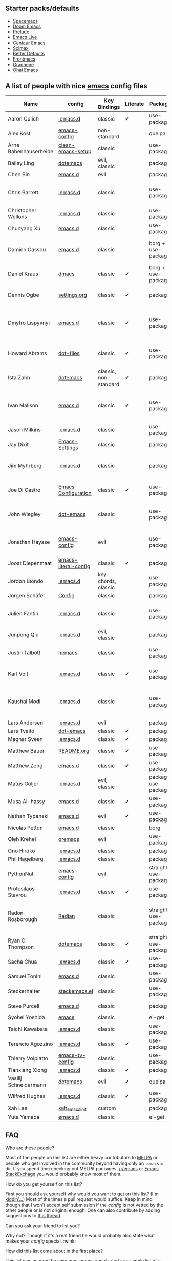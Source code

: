 ** Starter packs/defaults

   - [[https://github.com/syl20bnr/spacemacs][Spacemacs]]
   - [[https://github.com/hlissner/doom-emacs][Doom Emacs]]
   - [[https://github.com/bbatsov/prelude][Prelude]]
   - [[https://github.com/overtone/emacs-live][Emacs Live]]
   - [[https://github.com/seagle0128/.emacs.d][Centaur Emacs]]
   - [[https://github.com/jkitchin/scimax][Scimax]]
   - [[https://github.com/technomancy/better-defaults][Better Defaults]]
   - [[https://github.com/thefrontside/frontmacs][Frontmacs]]
   - [[https://github.com/rdallasgray/graphene][Graphene]]
   - [[https://github.com/bodil/ohai-emacs][Ohai Emacs]]

** A list of people with nice [[https://www.gnu.org/software/emacs/][emacs]] config files

|-----------------------+----------------------+-----------------------+----------+----------------------+---------------+----------+-------------------------------------------------------------|
| Name                  | config               | Key Bindings          | Literate | Package              | Emacs version | Clonable | Highlights                                                  |
|-----------------------+----------------------+-----------------------+----------+----------------------+---------------+----------+-------------------------------------------------------------|
| Aaron Culich          | [[https://github.com/aculich/.emacs.d][.emacs.d]]             | classic               | ✔       | use-package          |           25+ | ✔       | OSX, latex, scala                                           |
|-----------------------+----------------------+-----------------------+----------+----------------------+---------------+----------+-------------------------------------------------------------|
| Alex Kost             | [[https://github.com/alezost/emacs-config][emacs-config]]         | non-standard          |          | quelpa               |               | ✔       | multiple systems                                            |
|-----------------------+----------------------+-----------------------+----------+----------------------+---------------+----------+-------------------------------------------------------------|
| Arne Babenhauserheide | [[https://bitbucket.org/ArneBab/clean-emacs-setup][clean-emacs-setup]]    | classic               |          | use-package          |       25.3.2+ | ✔       | babcore2, ido, org, utils                                   |
|-----------------------+----------------------+-----------------------+----------+----------------------+---------------+----------+-------------------------------------------------------------|
| Bailey Ling           | [[https://github.com/bling/dotemacs][dotemacs]]             | evil, classic         |          | package              |               | ✔       | KISS                                                        |
|-----------------------+----------------------+-----------------------+----------+----------------------+---------------+----------+-------------------------------------------------------------|
| Chen Bin              | [[https://github.com/redguardtoo/emacs.d][emacs.d]]              | evil                  |          | package              |       24.3.1+ | ✔       | robust, windows                                             |
|-----------------------+----------------------+-----------------------+----------+----------------------+---------------+----------+-------------------------------------------------------------|
| Chris Barrett         | [[https://github.com/chrisbarrett/.emacs.d][.emacs.d]]             | classic               |          | use-package          |               | ✔       | git subtrees instead of Emacs package manager               |
|-----------------------+----------------------+-----------------------+----------+----------------------+---------------+----------+-------------------------------------------------------------|
| Christopher Wellons   | [[https://github.com/skeeto/.emacs.d][.emacs.d]]             | classic               |          | use-package          |         24.4+ | ✔       | feed, youtube, jekyll                                       |
|-----------------------+----------------------+-----------------------+----------+----------------------+---------------+----------+-------------------------------------------------------------|
| Chunyang Xu           | [[https://github.com/xuchunyang/emacs.d][emacs.d]]              | classic               |          | use-package          |           24+ | ✔       | eshell, helm                                                |
|-----------------------+----------------------+-----------------------+----------+----------------------+---------------+----------+-------------------------------------------------------------|
| Damien Cassou         | [[https://github.com/DamienCassou/emacs.d][emacs.d]]              | classic               |          | borg + use-package   |           25+ | ✔       | borg, multi mail accounts, carddav+caldav, password store   |
|-----------------------+----------------------+-----------------------+----------+----------------------+---------------+----------+-------------------------------------------------------------|
| Daniel Kraus          | [[https://github.com/dakra/dmacs][dmacs]]                | classic               | ✔       | borg + use-package   |           25+ | ✔       | borg, exwm, remote setup, email                             |
|-----------------------+----------------------+-----------------------+----------+----------------------+---------------+----------+-------------------------------------------------------------|
| Dennis Ogbe           | [[https://web.archive.org/web/20170413150436/https://ogbe.net/emacsconfig.html][settings.org]]         | classic               | ✔       | package              |               |          | org blog, matlab, latex, email                              |
|-----------------------+----------------------+-----------------------+----------+----------------------+---------------+----------+-------------------------------------------------------------|
| Dmytro Lispyvnyi      | [[https://github.com/a13/emacs.d][emacs.d]]              | classic               | ✔       | use-package          |         24.4+ | ✔       | Russian and Ukrainian localizations, web-browsing, mu4e     |
|-----------------------+----------------------+-----------------------+----------+----------------------+---------------+----------+-------------------------------------------------------------|
| Howard Abrams         | [[https://github.com/howardabrams/dot-files][dot-files]]            | classic               | ✔       | use-package          |               | ✔       | inspirational, programming languages, file management       |
|-----------------------+----------------------+-----------------------+----------+----------------------+---------------+----------+-------------------------------------------------------------|
| Ista Zahn             | [[https://github.com/izahn/dotemacs][dotemacs]]             | classic, non-standard | ✔       | package              |            26 | ✔       | newbie friendly, ide like, for scientists                   |
|-----------------------+----------------------+-----------------------+----------+----------------------+---------------+----------+-------------------------------------------------------------|
| Ivan Malison          | [[http://ivanmalison.github.io/dotfiles/][emacs.d]]              | classic               | ✔       | use-package          |            25 |          | term-mode (projectile), org (export), language support      |
|-----------------------+----------------------+-----------------------+----------+----------------------+---------------+----------+-------------------------------------------------------------|
| Jason Milkins         | [[https://github.com/ocodo/.emacs.d][.emacs.d]]             | classic               |          | use-package          |           25+ | ✔       | inspirational, lots of goodies                              |
|-----------------------+----------------------+-----------------------+----------+----------------------+---------------+----------+-------------------------------------------------------------|
| Jay Dixit             | [[https://github.com/incandescentman/Emacs-Settings][Emacs-Settings]]       | classic               |          | package              |               | ✔       |                                                             |
|-----------------------+----------------------+-----------------------+----------+----------------------+---------------+----------+-------------------------------------------------------------|
| Jim Myhrberg          | [[https://github.com/jimeh/.emacs.d][.emacs.d]]             | classic               |          | package              |          26.1 | ✔       | programming, fully featured, project navigation             |
|-----------------------+----------------------+-----------------------+----------+----------------------+---------------+----------+-------------------------------------------------------------|
| Joe Di Castro         | [[https://github.com/joedicastro/dotfiles/tree/master/emacs/.emacs.d][Emacs Configuration]]  | classic               | ✔       | use-package          |               |          | org, uses even images, hydras, mu4e                         |
|-----------------------+----------------------+-----------------------+----------+----------------------+---------------+----------+-------------------------------------------------------------|
| John Wiegley          | [[https://github.com/jwiegley/dot-emacs][dot-emacs]]            | classic               |          | use-package          |               | ✔       | inspirational, fully featured, lots of utils, gnus, modules |
|-----------------------+----------------------+-----------------------+----------+----------------------+---------------+----------+-------------------------------------------------------------|
| Jonathan Hayase       | [[https://github.com/PythonNut/emacs-config][emacs-config]]         | evil                  |          | use-package          |         25.1+ | ✔       | a lot of weird stuff you might not see in other configs     |
|-----------------------+----------------------+-----------------------+----------+----------------------+---------------+----------+-------------------------------------------------------------|
| Joost Diepenmaat      | [[https://github.com/joodie/emacs-literal-config][emacs-literal-config]] | classic               | ✔       | package              |               | ✔       | programming, org-babel                                      |
|-----------------------+----------------------+-----------------------+----------+----------------------+---------------+----------+-------------------------------------------------------------|
| Jordon Biondo         | [[https://github.com/jordonbiondo/.emacs.d][.emacs.d]]             | key chords, classic   |          | use-package          |           25+ | ✔       |                                                             |
|-----------------------+----------------------+-----------------------+----------+----------------------+---------------+----------+-------------------------------------------------------------|
| Jorgen Schäfer        | [[https://github.com/jorgenschaefer/Config][Config]]               | classic               |          | package              |               | ✔       | circe                                                       |
|-----------------------+----------------------+-----------------------+----------+----------------------+---------------+----------+-------------------------------------------------------------|
| Julien Fantin         | [[https://github.com/julienfantin/.emacs.d][.emacs.d]]             | classic               |          | use-package          |               | ✔       | theme helpers, prose, programming languages, lisp           |
|-----------------------+----------------------+-----------------------+----------+----------------------+---------------+----------+-------------------------------------------------------------|
| Junpeng Qiu           | [[https://github.com/cute-jumper/.emacs.d][.emacs.d]]             | evil, classic         |          | package              |               | ✔       | inspired                                                    |
|-----------------------+----------------------+-----------------------+----------+----------------------+---------------+----------+-------------------------------------------------------------|
| Justin Talbott        | [[https://github.com/waymondo/hemacs][hemacs]]               | classic               |          | use-package          |           25+ | ✔       | osx, programming languages                                  |
|-----------------------+----------------------+-----------------------+----------+----------------------+---------------+----------+-------------------------------------------------------------|
| Karl Voit             | [[https://github.com/novoid/dot-emacs/][.emacs.d]]             | classic               | ✔       | use-package          |           25+ | ✔       | org, OS-independent, hydra, PIM                             |
|-----------------------+----------------------+-----------------------+----------+----------------------+---------------+----------+-------------------------------------------------------------|
| Kaushal Modi          | [[https://github.com/kaushalmodi/.emacs.d][.emacs.d]]             | classic               |          | use-package          |         24.5+ | [[https://github.com/kaushalmodi/.emacs.d#using-my-emacs-setup][✔]]       | GNU/Linux, Windows, Termux (Android), custom theme.         |
|-----------------------+----------------------+-----------------------+----------+----------------------+---------------+----------+-------------------------------------------------------------|
| Lars Andersen         | [[https://github.com/expez/.emacs.d][.emacs.d]]             | evil                  |          | package              |               | ✔       |                                                             |
|-----------------------+----------------------+-----------------------+----------+----------------------+---------------+----------+-------------------------------------------------------------|
| Lars Tveito           | [[https://github.com/larstvei/dot-emacs][dot-emacs]]            | classic               | ✔       | package              |               | ✔       |                                                             |
|-----------------------+----------------------+-----------------------+----------+----------------------+---------------+----------+-------------------------------------------------------------|
| Magnar Sveen          | [[https://github.com/magnars/.emacs.d][.emacs.d]]             | classic               | ✔       | package              |               | ✔       |                                                             |
|-----------------------+----------------------+-----------------------+----------+----------------------+---------------+----------+-------------------------------------------------------------|
| Matthew Bauer         | [[https://github.com/matthewbauer/bauer][README.org]]           | classic               | ✔       | use-package          |           25+ | ✔       | org, nix, haskell, tangle                                   |
|-----------------------+----------------------+-----------------------+----------+----------------------+---------------+----------+-------------------------------------------------------------|
| Matthew Zeng          | [[https://github.com/MatthewZMD/.emacs.d][emacs.d]]              | classic               | ✔       | use-package          |           26+ | ✔       | popular                                                     |
|-----------------------+----------------------+-----------------------+----------+----------------------+---------------+----------+-------------------------------------------------------------|
| Matus Goljer          | [[https://github.com/Fuco1/.emacs.d][.emacs.d]]             | evil, classic         |          | package, use-package |               | ✔       |                                                             |
|-----------------------+----------------------+-----------------------+----------+----------------------+---------------+----------+-------------------------------------------------------------|
| Musa Al-hassy         | [[https://github.com/alhassy/emacs.d][emacs.d]]              | classic               | ✔       | use-package          |           25+ | ✔       | Extensively documented                                      |
|-----------------------+----------------------+-----------------------+----------+----------------------+---------------+----------+-------------------------------------------------------------|
| Nathan Typanski       | [[https://github.com/nathantypanski/emacs.d][emacs.d]]              | evil                  | ✔       | use-package          |               | ✔       |                                                             |
|-----------------------+----------------------+-----------------------+----------+----------------------+---------------+----------+-------------------------------------------------------------|
| Nicolas Petton        | [[https://github.com/NicolasPetton/emacs.d][emacs.d]]              | classic               |          | borg                 |               | ✔       |                                                             |
|-----------------------+----------------------+-----------------------+----------+----------------------+---------------+----------+-------------------------------------------------------------|
| Oleh Krehel           | [[https://github.com/abo-abo/oremacs][oremacs]]              | evil                  |          | use-package          |          24.4 | ✔       |                                                             |
|-----------------------+----------------------+-----------------------+----------+----------------------+---------------+----------+-------------------------------------------------------------|
| Ono Hiroko            | [[https://github.com/kuanyui/.emacs.d][.emacs.d]]             | classic               |          | package              |          26.1 | ✔       |                                                             |
|-----------------------+----------------------+-----------------------+----------+----------------------+---------------+----------+-------------------------------------------------------------|
| Phil Hagelberg        | [[https://github.com/technomancy/dotfiles/tree/master/.emacs.d][.emacs.d]]             | classic               |          | package              |               | ✔       |                                                             |
|-----------------------+----------------------+-----------------------+----------+----------------------+---------------+----------+-------------------------------------------------------------|
| PythonNut             | [[https://github.com/PythonNut/emacs-config][emacs-config]]         | evil                  |          | straight use-package |         24.4+ | ✔       |                                                             |
|-----------------------+----------------------+-----------------------+----------+----------------------+---------------+----------+-------------------------------------------------------------|
| Protesilaos Stavrou   | [[https://gitlab.com/protesilaos/dotfiles/-/tree/master/emacs/.emacs.d][.emacs.d]]             | classic               | ✔       | use-package          |            27 |          |                                                             |
|-----------------------+----------------------+-----------------------+----------+----------------------+---------------+----------+-------------------------------------------------------------|
| Radon Rosborough      | [[https://github.com/raxod502/radian][Radian]]               | classic               |          | straight use-package |           25+ | ✔       | elegance, consistency, future-proof, deferred installation  |
|-----------------------+----------------------+-----------------------+----------+----------------------+---------------+----------+-------------------------------------------------------------|
| Ryan C. Thompson      | [[https://github.com/DarwinAwardWinner/dotemacs][dotemacs]]             | classic               | ✔       | straight use-package |               | ✔       |                                                             |
|-----------------------+----------------------+-----------------------+----------+----------------------+---------------+----------+-------------------------------------------------------------|
| Sacha Chua            | [[https://github.com/sachac/.emacs.d][.emacs.d]]             | classic               | ✔       | use-package          |               | ✔       |                                                             |
|-----------------------+----------------------+-----------------------+----------+----------------------+---------------+----------+-------------------------------------------------------------|
| Samuel Tonini         | [[https://github.com/tonini/emacs.d][emacs.d]]              | classic               |          | use-package          |           24+ | ✔       |                                                             |
|-----------------------+----------------------+-----------------------+----------+----------------------+---------------+----------+-------------------------------------------------------------|
| Steckerhalter         | [[https://framagit.org/steckerhalter/steckemacs.el][steckemacs.el]]        | classic               |          | use-package          |          24.4 | ✔       |                                                             |
|-----------------------+----------------------+-----------------------+----------+----------------------+---------------+----------+-------------------------------------------------------------|
| Steve Purcell         | [[https://github.com/purcell/emacs.d][emacs.d]]              | classic               |          | package              |         24.1+ | ✔       | web development                                             |
|-----------------------+----------------------+-----------------------+----------+----------------------+---------------+----------+-------------------------------------------------------------|
| Syohei Yoshida        | [[https://github.com/syohex/dot_files/tree/master/emacs][emacs]]                | classic               |          | el-get               |           25+ | ✔       |                                                             |
|-----------------------+----------------------+-----------------------+----------+----------------------+---------------+----------+-------------------------------------------------------------|
| Taichi Kawabata       | [[https://github.com/kawabata/dotfiles/tree/master/.emacs.d][.emacs.d]]             | classic               |          | use-package          |           25+ | ✔       |                                                             |
|-----------------------+----------------------+-----------------------+----------+----------------------+---------------+----------+-------------------------------------------------------------|
| Terencio Agozzino     | [[https://github.com/rememberYou/.emacs.d][.emacs.d]]             | classic               | ✔       | use-package          |           25+ | ✔       | popular                                                     |
|-----------------------+----------------------+-----------------------+----------+----------------------+---------------+----------+-------------------------------------------------------------|
| Thierry Volpiatto     | [[https://github.com/thierryvolpiatto/emacs-tv-config][emacs-tv-config]]      | classic               |          | use-package          |           24+ | ✔       |                                                             |
|-----------------------+----------------------+-----------------------+----------+----------------------+---------------+----------+-------------------------------------------------------------|
| Tianxiang Xiong       | [[https://github.com/xiongtx/.emacs.d][.emacs.d]]             | classic               | ✔       | package              |               | ✔       |                                                             |
|-----------------------+----------------------+-----------------------+----------+----------------------+---------------+----------+-------------------------------------------------------------|
| Vasilij Schneidermann | [[https://depp.brause.cc/dotemacs/][dotemacs]]             | evil                  | ✔       | quelpa               |               | ✔       |                                                             |
|-----------------------+----------------------+-----------------------+----------+----------------------+---------------+----------+-------------------------------------------------------------|
| Wilfred Hughes        | [[https://github.com/Wilfred/.emacs.d][.emacs.d]]             | classic               | ✔       | use-package          |               | ✔       |                                                             |
|-----------------------+----------------------+-----------------------+----------+----------------------+---------------+----------+-------------------------------------------------------------|
| Xah Lee               | [[https://github.com/xahlee/xah_emacs_init][xah_emacs_init]]       | custom                |          | package              |           24+ |          | custom                                                      |
|-----------------------+----------------------+-----------------------+----------+----------------------+---------------+----------+-------------------------------------------------------------|
| Yuta Yamada           | [[https://github.com/yuutayamada/emacs.d][emacs.d]]              | classic               |          | el-get               |           24+ |          |                                                             |
|-----------------------+----------------------+-----------------------+----------+----------------------+---------------+----------+-------------------------------------------------------------|



** FAQ

**** Who are these people?
     Most of the people on this list are either heavy contributors to [[https://melpa.org/#/][MELPA]] or people who get involved in the community beyond having only an ~.emacs.d~ dir. If you spend time checking out MELPA packages, [[https://www.reddit.com/r/emacs/][/r/emacs]] or [[https://emacs.stackexchange.com/questions][Emacs StackExchage]] you would probably know most of them.

**** How do you get yourself on this list?
     First you should ask yourself why would you want to get on this list? ([[https://www.youtube.com/watch?v%3DPzRg--jhO8g][I'm kiddin'...]])
     Most of the times a pull request would suffice. Keep in mind though that I won't accept self submission if the /config/ is not vetted by the other people or is not original enough.
     One can also contribute by adding suggestions to [[https://github.com/caisah/emacs.dz/issues/34][this thread]].

**** Can you ask your friend to list you?
     Why not? Though if it's a real friend he would probably also state what makes your /config/ special. :wink:

**** How did this list come about in the first place?
     This list was inspired by [[https://github.com/emacs-tw/awesome-emacs][awesome-emacs]] and started as a simple list of a few popular /configs/ but lately is getting a lot of attention. :P



